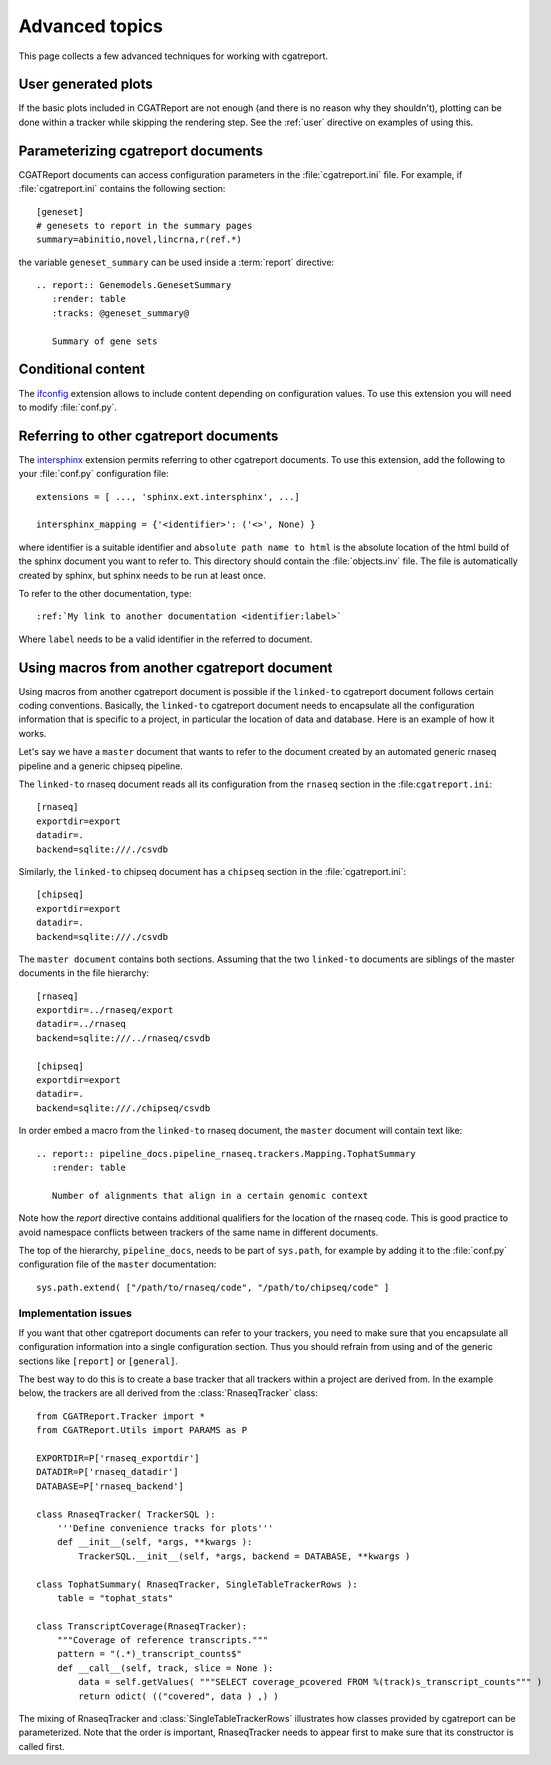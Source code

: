 .. _Advanced topics:

===============
Advanced topics
===============

This page collects a few advanced techniques for working with cgatreport.

User generated plots
====================

If the basic plots included in CGATReport are not enough (and there
is no reason why they shouldn't), plotting can be done within a tracker
while skipping the rendering step. See the :ref:`user` directive on
examples of using this.

Parameterizing cgatreport documents
=====================================

CGATReport documents can access configuration parameters in the
:file:`cgatreport.ini` file. For example, if
:file:`cgatreport.ini` contains the following section::

   [geneset]
   # genesets to report in the summary pages
   summary=abinitio,novel,lincrna,r(ref.*)

the variable ``geneset_summary`` can be used inside a :term:`report` directive::

   .. report:: Genemodels.GenesetSummary
      :render: table
      :tracks: @geneset_summary@

      Summary of gene sets

Conditional content
===================

The ifconfig_ extension allows to include content depending on configuration
values. To use this extension you will need to modify :file:`conf.py`.

Referring to other cgatreport documents
=========================================

The intersphinx_ extension permits referring to other
cgatreport documents. To use this extension, add the following to
your :file:`conf.py` configuration file::

    extensions = [ ..., 'sphinx.ext.intersphinx', ...]

    intersphinx_mapping = {'<identifier>': ('<>', None) }

where identifier is a suitable identifier and ``absolute path name to html`` is
the absolute location of the html build of the sphinx document you want
to refer to. This directory should contain the :file:`objects.inv` file. The
file is automatically created by sphinx, but sphinx needs to be run at least
once.

To refer to the other documentation, type::

   :ref:`My link to another documentation <identifier:label>`

Where ``label`` needs to be a valid identifier in the referred to document.

Using macros from another cgatreport document
===============================================

Using macros from another cgatreport document is possible if the
``linked-to`` cgatreport document follows certain coding conventions. Basically,
the ``linked-to`` cgatreport document needs to encapsulate all the configuration
information that is specific to a project, in particular the location of data and database.
Here is an example of how it works.

Let's say we have a ``master`` document that wants to refer to the document created by an automated
generic rnaseq pipeline and a generic chipseq pipeline.

The ``linked-to`` rnaseq document reads all its configuration from the ``rnaseq`` section in the :file:``cgatreport.ini``::

   [rnaseq]
   exportdir=export
   datadir=.
   backend=sqlite:///./csvdb

Similarly, the ``linked-to`` chipseq document has a ``chipseq`` section in the :file:`cgatreport.ini`::

   [chipseq]
   exportdir=export
   datadir=.
   backend=sqlite:///./csvdb

The ``master document`` contains both sections. Assuming that the two ``linked-to`` documents are siblings of
the master documents in the file hierarchy::

   [rnaseq]
   exportdir=../rnaseq/export
   datadir=../rnaseq
   backend=sqlite:///../rnaseq/csvdb

   [chipseq]
   exportdir=export
   datadir=.
   backend=sqlite:///./chipseq/csvdb

In order embed a macro from the ``linked-to`` rnaseq document, the ``master`` document
will contain text like::

   .. report:: pipeline_docs.pipeline_rnaseq.trackers.Mapping.TophatSummary
      :render: table

      Number of alignments that align in a certain genomic context

Note how the `report` directive contains additional qualifiers for the location of the
rnaseq code. This is good practice to avoid namespace conflicts between trackers of the
same name in different documents.

The top of the hierarchy, ``pipeline_docs``, needs to be part of ``sys.path``, for example by
adding it to the :file:`conf.py` configuration file of the ``master`` documentation::

   sys.path.extend( ["/path/to/rnaseq/code", "/path/to/chipseq/code" ]

Implementation issues
---------------------

If you want that other cgatreport documents can refer to your trackers, you need to make sure that
you encapsulate all configuration information into a single configuration section. Thus you should
refrain from using and of the generic sections like ``[report]`` or ``[general]``.

The best way to do this is to create a base tracker that all trackers within a project are derived from.
In the example below, the trackers are all derived from the :class:`RnaseqTracker` class::

   from CGATReport.Tracker import *
   from CGATReport.Utils import PARAMS as P

   EXPORTDIR=P['rnaseq_exportdir']
   DATADIR=P['rnaseq_datadir']
   DATABASE=P['rnaseq_backend']

   class RnaseqTracker( TrackerSQL ):
       '''Define convenience tracks for plots'''
       def __init__(self, *args, **kwargs ):
           TrackerSQL.__init__(self, *args, backend = DATABASE, **kwargs )

   class TophatSummary( RnaseqTracker, SingleTableTrackerRows ):
       table = "tophat_stats"

   class TranscriptCoverage(RnaseqTracker):
       """Coverage of reference transcripts."""
       pattern = "(.*)_transcript_counts$"
       def __call__(self, track, slice = None ):
           data = self.getValues( """SELECT coverage_pcovered FROM %(track)s_transcript_counts""" )
           return odict( (("covered", data ) ,) )

The mixing of RnaseqTracker and :class:`SingleTableTrackerRows` illustrates how classes provided by cgatreport
can be parameterized. Note that the order is important, RnaseqTracker needs to appear first to make sure that
its constructor is called first.

.. _intersphinx: http://sphinx-doc.org/ext/intersphinx.html
.. _ifconfig: http://sphinx-doc.org/ext/ifconfig.html
